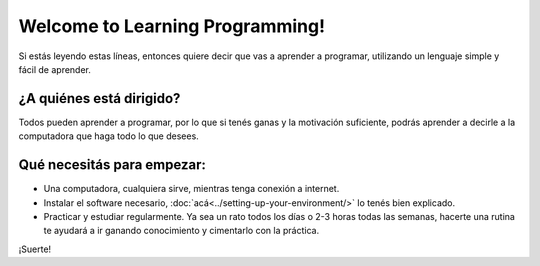 .. title: Welcome
.. slug: welcome
.. date: 2020-07-18 11:54:57 UTC-03:00
.. tags: 
.. category: 
.. link: 
.. description: 
.. type: text

Welcome to Learning Programming!
=================================

Si estás leyendo estas líneas, entonces quiere decir que vas a aprender a programar, utilizando un lenguaje simple y fácil de aprender.

¿A quiénes está dirigido?
----------------------------

Todos pueden aprender a programar, por lo que si tenés ganas y la motivación suficiente, podrás aprender a decirle a la computadora que haga todo lo que desees.

Qué necesitás para empezar:
------------------------------

- Una computadora, cualquiera sirve, mientras tenga conexión a internet.
- Instalar el software necesario, :doc:`acá<../setting-up-your-environment/>` lo tenés bien explicado.
- Practicar y estudiar regularmente. Ya sea un rato todos los días o 2-3 horas todas las semanas, hacerte una rutina te ayudará a ir ganando conocimiento y cimentarlo con la práctica.

¡Suerte!
